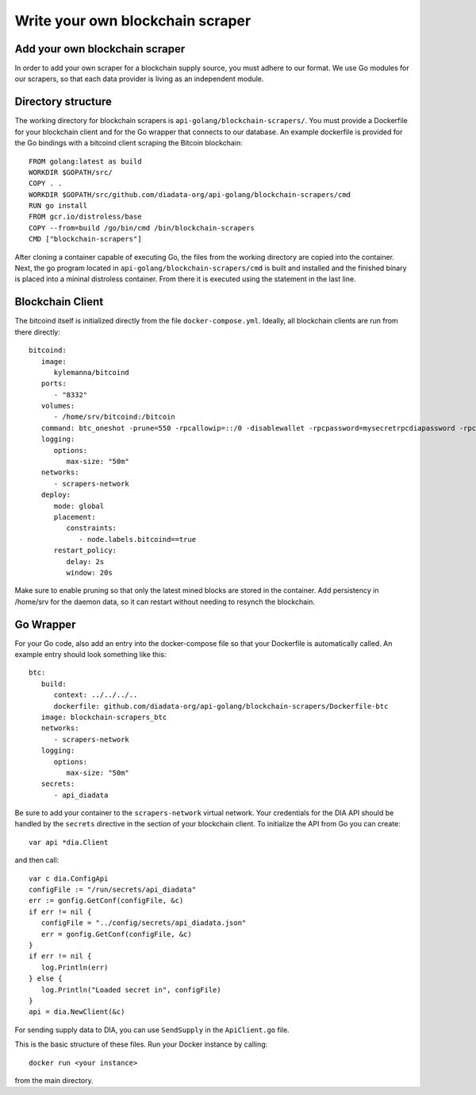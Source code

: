 Write your own blockchain scraper
=================================


Add your own blockchain scraper
-------------------------------
In order to add your own scraper for a blockchain supply source, you must adhere to our format.
We use Go modules for our scrapers, so that each data provider is living as an independent module.

Directory structure
-------------------

The working directory for blockchain scrapers is ``api-golang/blockchain-scrapers/``.
You must provide a Dockerfile for your blockchain client and for the Go wrapper that connects to our database.
An example dockerfile is provided for the Go bindings with a bitcoind client scraping the Bitcoin blockchain::

   FROM golang:latest as build
   WORKDIR $GOPATH/src/
   COPY . .
   WORKDIR $GOPATH/src/github.com/diadata-org/api-golang/blockchain-scrapers/cmd
   RUN go install
   FROM gcr.io/distroless/base
   COPY --from=build /go/bin/cmd /bin/blockchain-scrapers
   CMD ["blockchain-scrapers"]

After cloning a container capable of executing Go, the files from the working directory are copied into the container.
Next, the go program located in ``api-golang/blockchain-scrapers/cmd`` is built and installed and the finished binary is placed into a mininal distroless container.
From there it is executed using the statement in the last line.

Blockchain Client
-----------------

The bitcoind itself is initialized directly from the file ``docker-compose.yml``.
Ideally, all blockchain clients are run from there directly::

   bitcoind:
      image:
         kylemanna/bitcoind
      ports:
         - "8332"
      volumes:
         - /home/srv/bitcoind:/bitcoin
      command: btc_oneshot -prune=550 -rpcallowip=::/0 -disablewallet -rpcpassword=mysecretrpcdiapassword -rpcuser=mysecretrpcdiauser
      logging:
         options:
            max-size: "50m"
      networks:
         - scrapers-network
      deploy:
         mode: global
         placement:
            constraints:
               - node.labels.bitcoind==true
         restart_policy:
            delay: 2s
            window: 20s

Make sure to enable pruning so that only the latest mined blocks are stored in the container.
Add persistency in /home/srv for the daemon data, so it can restart without needing to resynch the blockchain.

Go Wrapper
----------

For your Go code, also add an entry into the docker-compose file so that your Dockerfile is automatically called.
An example entry should look something like this::

   btc: 
      build:
         context: ../../../..
         dockerfile: github.com/diadata-org/api-golang/blockchain-scrapers/Dockerfile-btc
      image: blockchain-scrapers_btc 
      networks:
         - scrapers-network
      logging:
         options:
            max-size: "50m"
      secrets:
         - api_diadata

Be sure to add your container to the ``scrapers-network`` virtual network.
Your credentials for the DIA API should be handled by the ``secrets`` directive in the section of your blockchain client.
To initialize the API from Go you can create::

   var api *dia.Client

and then call::

   var c dia.ConfigApi
   configFile := "/run/secrets/api_diadata"
   err := gonfig.GetConf(configFile, &c)
   if err != nil {
      configFile = "../config/secrets/api_diadata.json"
      err = gonfig.GetConf(configFile, &c)
   }
   if err != nil {
      log.Println(err)
   } else {
      log.Println("Loaded secret in", configFile)
   }
   api = dia.NewClient(&c)

For sending supply data to DIA, you can use ``SendSupply`` in the ``ApiClient.go`` file.

This is the basic structure of these files.
Run your Docker instance by calling::

   docker run <your instance>

from the main directory.
